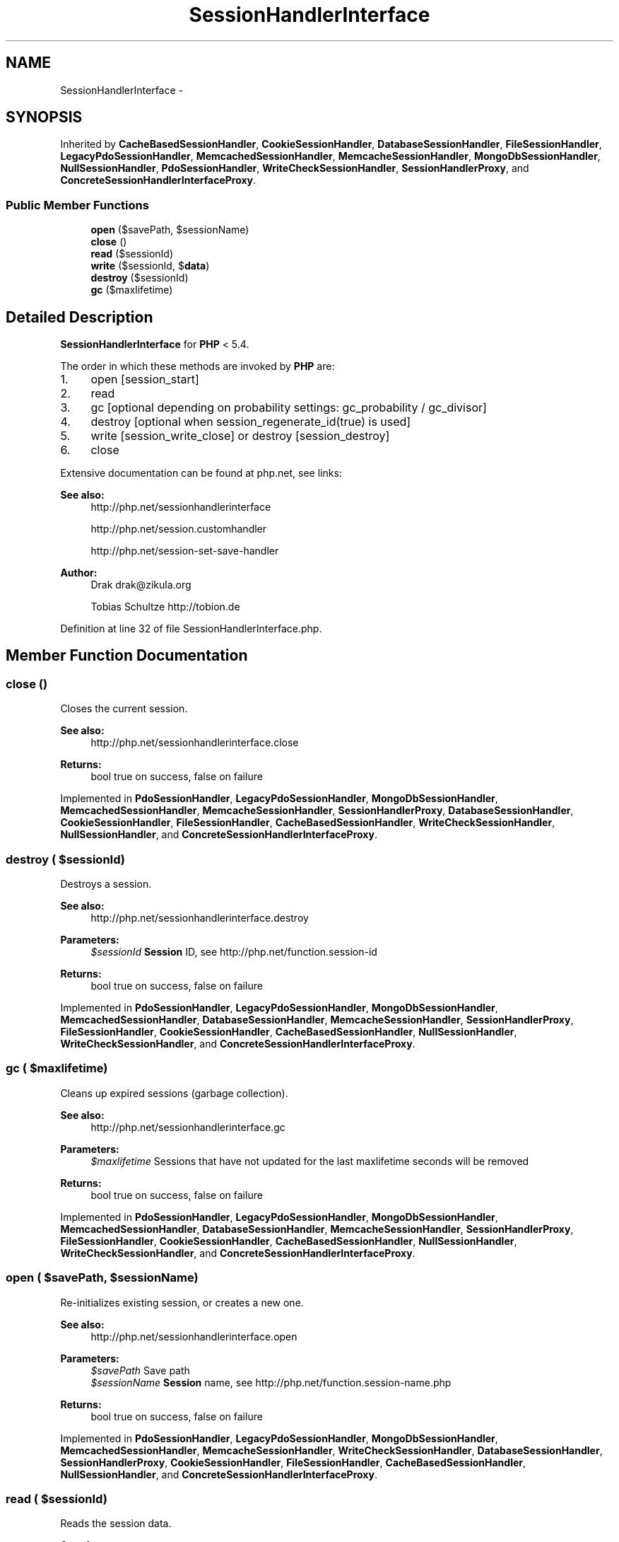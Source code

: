 .TH "SessionHandlerInterface" 3 "Tue Apr 14 2015" "Version 1.0" "VirtualSCADA" \" -*- nroff -*-
.ad l
.nh
.SH NAME
SessionHandlerInterface \- 
.SH SYNOPSIS
.br
.PP
.PP
Inherited by \fBCacheBasedSessionHandler\fP, \fBCookieSessionHandler\fP, \fBDatabaseSessionHandler\fP, \fBFileSessionHandler\fP, \fBLegacyPdoSessionHandler\fP, \fBMemcachedSessionHandler\fP, \fBMemcacheSessionHandler\fP, \fBMongoDbSessionHandler\fP, \fBNullSessionHandler\fP, \fBPdoSessionHandler\fP, \fBWriteCheckSessionHandler\fP, \fBSessionHandlerProxy\fP, and \fBConcreteSessionHandlerInterfaceProxy\fP\&.
.SS "Public Member Functions"

.in +1c
.ti -1c
.RI "\fBopen\fP ($savePath, $sessionName)"
.br
.ti -1c
.RI "\fBclose\fP ()"
.br
.ti -1c
.RI "\fBread\fP ($sessionId)"
.br
.ti -1c
.RI "\fBwrite\fP ($sessionId, $\fBdata\fP)"
.br
.ti -1c
.RI "\fBdestroy\fP ($sessionId)"
.br
.ti -1c
.RI "\fBgc\fP ($maxlifetime)"
.br
.in -1c
.SH "Detailed Description"
.PP 
\fBSessionHandlerInterface\fP for \fBPHP\fP < 5\&.4\&.
.PP
The order in which these methods are invoked by \fBPHP\fP are:
.IP "1." 4
open [session_start]
.IP "2." 4
read
.IP "3." 4
gc [optional depending on probability settings: gc_probability / gc_divisor]
.IP "4." 4
destroy [optional when session_regenerate_id(true) is used]
.IP "5." 4
write [session_write_close] or destroy [session_destroy]
.IP "6." 4
close
.PP
.PP
Extensive documentation can be found at php\&.net, see links:
.PP
\fBSee also:\fP
.RS 4
http://php.net/sessionhandlerinterface 
.PP
http://php.net/session.customhandler 
.PP
http://php.net/session-set-save-handler
.RE
.PP
\fBAuthor:\fP
.RS 4
Drak drak@zikula.org 
.PP
Tobias Schultze http://tobion.de 
.RE
.PP

.PP
Definition at line 32 of file SessionHandlerInterface\&.php\&.
.SH "Member Function Documentation"
.PP 
.SS "close ()"
Closes the current session\&.
.PP
\fBSee also:\fP
.RS 4
http://php.net/sessionhandlerinterface.close
.RE
.PP
\fBReturns:\fP
.RS 4
bool true on success, false on failure 
.RE
.PP

.PP
Implemented in \fBPdoSessionHandler\fP, \fBLegacyPdoSessionHandler\fP, \fBMongoDbSessionHandler\fP, \fBMemcachedSessionHandler\fP, \fBMemcacheSessionHandler\fP, \fBSessionHandlerProxy\fP, \fBDatabaseSessionHandler\fP, \fBCookieSessionHandler\fP, \fBFileSessionHandler\fP, \fBCacheBasedSessionHandler\fP, \fBWriteCheckSessionHandler\fP, \fBNullSessionHandler\fP, and \fBConcreteSessionHandlerInterfaceProxy\fP\&.
.SS "destroy ( $sessionId)"
Destroys a session\&.
.PP
\fBSee also:\fP
.RS 4
http://php.net/sessionhandlerinterface.destroy
.RE
.PP
\fBParameters:\fP
.RS 4
\fI$sessionId\fP \fBSession\fP ID, see http://php.net/function.session-id
.RE
.PP
\fBReturns:\fP
.RS 4
bool true on success, false on failure 
.RE
.PP

.PP
Implemented in \fBPdoSessionHandler\fP, \fBLegacyPdoSessionHandler\fP, \fBMongoDbSessionHandler\fP, \fBMemcachedSessionHandler\fP, \fBDatabaseSessionHandler\fP, \fBMemcacheSessionHandler\fP, \fBSessionHandlerProxy\fP, \fBFileSessionHandler\fP, \fBCookieSessionHandler\fP, \fBCacheBasedSessionHandler\fP, \fBNullSessionHandler\fP, \fBWriteCheckSessionHandler\fP, and \fBConcreteSessionHandlerInterfaceProxy\fP\&.
.SS "gc ( $maxlifetime)"
Cleans up expired sessions (garbage collection)\&.
.PP
\fBSee also:\fP
.RS 4
http://php.net/sessionhandlerinterface.gc
.RE
.PP
\fBParameters:\fP
.RS 4
\fI$maxlifetime\fP Sessions that have not updated for the last maxlifetime seconds will be removed
.RE
.PP
\fBReturns:\fP
.RS 4
bool true on success, false on failure 
.RE
.PP

.PP
Implemented in \fBPdoSessionHandler\fP, \fBLegacyPdoSessionHandler\fP, \fBMongoDbSessionHandler\fP, \fBMemcachedSessionHandler\fP, \fBDatabaseSessionHandler\fP, \fBMemcacheSessionHandler\fP, \fBSessionHandlerProxy\fP, \fBFileSessionHandler\fP, \fBCookieSessionHandler\fP, \fBCacheBasedSessionHandler\fP, \fBNullSessionHandler\fP, \fBWriteCheckSessionHandler\fP, and \fBConcreteSessionHandlerInterfaceProxy\fP\&.
.SS "open ( $savePath,  $sessionName)"
Re-initializes existing session, or creates a new one\&.
.PP
\fBSee also:\fP
.RS 4
http://php.net/sessionhandlerinterface.open
.RE
.PP
\fBParameters:\fP
.RS 4
\fI$savePath\fP Save path 
.br
\fI$sessionName\fP \fBSession\fP name, see http://php.net/function.session-name.php
.RE
.PP
\fBReturns:\fP
.RS 4
bool true on success, false on failure 
.RE
.PP

.PP
Implemented in \fBPdoSessionHandler\fP, \fBLegacyPdoSessionHandler\fP, \fBMongoDbSessionHandler\fP, \fBMemcachedSessionHandler\fP, \fBMemcacheSessionHandler\fP, \fBWriteCheckSessionHandler\fP, \fBDatabaseSessionHandler\fP, \fBSessionHandlerProxy\fP, \fBCookieSessionHandler\fP, \fBFileSessionHandler\fP, \fBCacheBasedSessionHandler\fP, \fBNullSessionHandler\fP, and \fBConcreteSessionHandlerInterfaceProxy\fP\&.
.SS "read ( $sessionId)"
Reads the session data\&.
.PP
\fBSee also:\fP
.RS 4
http://php.net/sessionhandlerinterface.read
.RE
.PP
\fBParameters:\fP
.RS 4
\fI$sessionId\fP \fBSession\fP ID, see http://php.net/function.session-id
.RE
.PP
\fBReturns:\fP
.RS 4
string Same session data as passed in \fBwrite()\fP or empty string when non-existent or on failure 
.RE
.PP

.PP
Implemented in \fBPdoSessionHandler\fP, \fBMongoDbSessionHandler\fP, \fBLegacyPdoSessionHandler\fP, \fBMemcachedSessionHandler\fP, \fBMemcacheSessionHandler\fP, \fBWriteCheckSessionHandler\fP, \fBSessionHandlerProxy\fP, \fBDatabaseSessionHandler\fP, \fBCookieSessionHandler\fP, \fBFileSessionHandler\fP, \fBCacheBasedSessionHandler\fP, \fBNullSessionHandler\fP, and \fBConcreteSessionHandlerInterfaceProxy\fP\&.
.SS "write ( $sessionId,  $data)"
Writes the session data to the storage\&.
.PP
Care, the session ID passed to \fBwrite()\fP can be different from the one previously received in \fBread()\fP when the session ID changed due to session_regenerate_id()\&.
.PP
\fBSee also:\fP
.RS 4
http://php.net/sessionhandlerinterface.write
.RE
.PP
\fBParameters:\fP
.RS 4
\fI$sessionId\fP \fBSession\fP ID , see http://php.net/function.session-id 
.br
\fI$data\fP Serialized session data to save
.RE
.PP
\fBReturns:\fP
.RS 4
bool true on success, false on failure 
.RE
.PP

.PP
Implemented in \fBPdoSessionHandler\fP, \fBLegacyPdoSessionHandler\fP, \fBMongoDbSessionHandler\fP, \fBMemcachedSessionHandler\fP, \fBMemcacheSessionHandler\fP, \fBWriteCheckSessionHandler\fP, \fBDatabaseSessionHandler\fP, \fBSessionHandlerProxy\fP, \fBFileSessionHandler\fP, \fBCookieSessionHandler\fP, \fBCacheBasedSessionHandler\fP, \fBNullSessionHandler\fP, and \fBConcreteSessionHandlerInterfaceProxy\fP\&.

.SH "Author"
.PP 
Generated automatically by Doxygen for VirtualSCADA from the source code\&.
